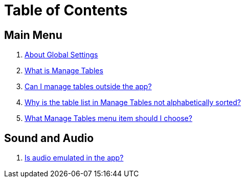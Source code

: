 = Table of Contents

== Main Menu

// . link:home.adoc[Introduction]
. link:settings_main/about_global_settings.adoc[About Global Settings]
. link:settings_main/what_is_manage_tables.adoc[What is Manage Tables]
. link:settings_main/manage_tables_outside_the_app.adoc[Can I manage tables outside the app?]
. link:settings_main/table_list_manage_tables_not_alpha_sorted.adoc[Why is the table list in Manage Tables not alphabetically sorted?]
. link:settings_main/manage_tables_which_option.adoc[What Manage Tables menu item should I choose?]

== Sound and Audio

. link:sound/is_audio_emulated.adoc[Is audio emulated in the app?]

